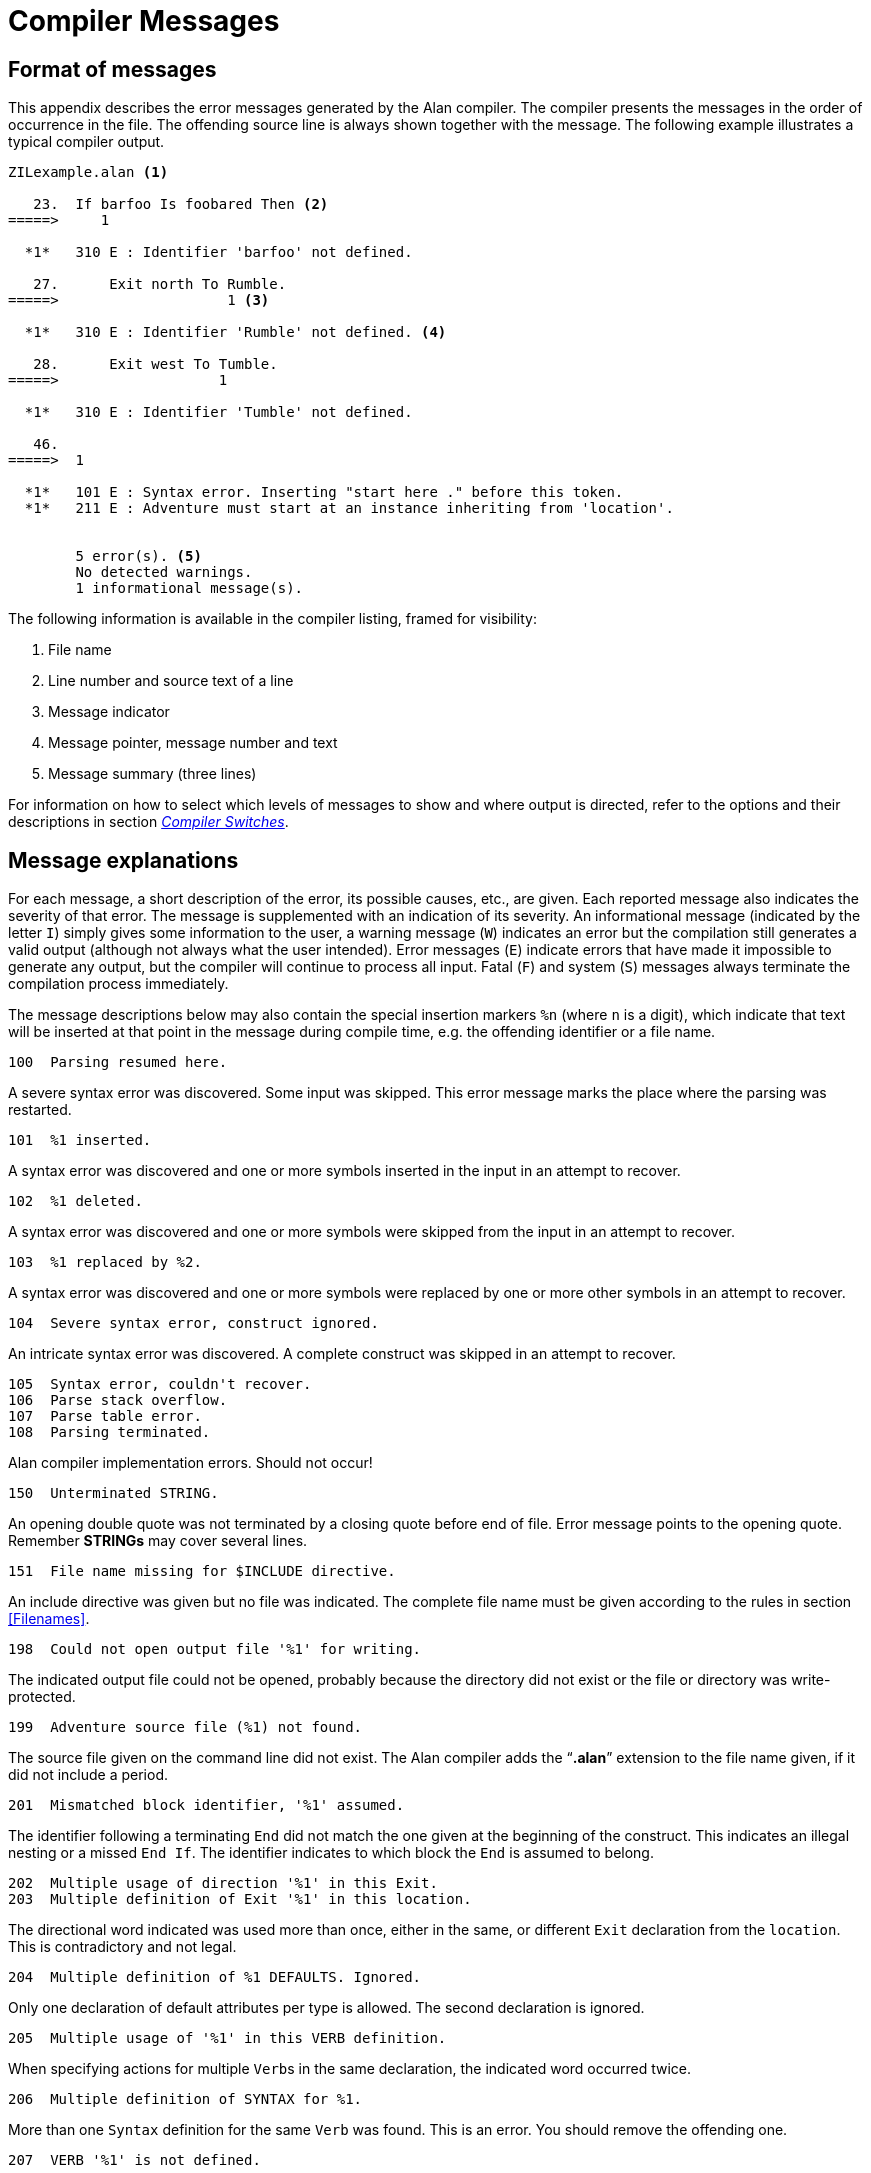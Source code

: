 // ******************************************************************************
// *                                                                            *
// *                       Appendix F: Compiler Messages                        *
// *                                                                            *
// ******************************************************************************

[appendix]
= Compiler Messages

== Format of messages

This appendix describes the error messages generated by the Alan compiler.
The compiler presents the messages in the order of occurrence in the file.
The offending source line is always shown together with the message.
The following example illustrates a typical compiler output.

// @NOTE: The following compiler log was auto-generated using the "ZILexample.*"
//        files in the "/src_scripts/" subfolder. It reconstructs the original
//        log found in the PDF manual (except that compiler messages have changed
//        slightly since).

// @FIXME: A better log could be provided, for example with 2 errors on the same
//         line, which would clarify more how pointers work.

[literal, role="shell"]
................................................................................
ZILexample.alan <1>

   23.  If barfoo Is foobared Then <2>
=====>     1

  *1*   310 E : Identifier 'barfoo' not defined.

   27.      Exit north To Rumble.
=====>                    1 <3>

  *1*   310 E : Identifier 'Rumble' not defined. <4>

   28.      Exit west To Tumble.
=====>                   1

  *1*   310 E : Identifier 'Tumble' not defined.

   46.
=====>  1

  *1*   101 E : Syntax error. Inserting "start here ." before this token.
  *1*   211 E : Adventure must start at an instance inheriting from 'location'.


        5 error(s). <5>
        No detected warnings.
        1 informational message(s).
................................................................................

The following information is available in the compiler listing, framed for visibility:

// @FIXME: Improve slightly descriptions? The "Message indicator" and "pointer"
//         could clarify better how the log works. (just small changes though!)

<1> File name
<2> Line number and source text of a line
<3> Message indicator
<4> Message pointer, message number and text
<5> Message summary (three lines)

For information on how to select which levels of messages to show and where output is directed, refer to the options and their descriptions in section <<Compiler Switches,_Compiler Switches_>>.

== Message explanations

For each message, a short description of the error, its possible causes, etc., are given.
Each reported message also indicates the severity of that error.
The message is supplemented with an indication of its severity.
An informational message (indicated by the letter `I`) simply gives some information to the user, a warning message (`W`) indicates an error but the compilation still generates a valid output (although not always what the user intended).
Error messages (`E`) indicate errors that have made it impossible to generate any output, but the compiler will continue to process all input.
Fatal (`F`) and system (`S`) messages always terminate the compilation process immediately.

The message descriptions below may also contain the special insertion markers `%n` (where `n` is a digit), which indicate that text will be inserted at that point in the message during compile time, e.g. the offending identifier or a file name.

[literal, role="shell"]
................................................................................
100  Parsing resumed here.
................................................................................

[role="commentary"]
--
A severe syntax error was discovered.
Some input was skipped.
This error message marks the place where the parsing was restarted.
--


[literal, role="shell"]
................................................................................
101  %1 inserted.
................................................................................

[role="commentary"]
--
A syntax error was discovered and one or more symbols inserted in the input in an attempt to recover.
--


[literal, role="shell"]
................................................................................
102  %1 deleted.
................................................................................

[role="commentary"]
--
A syntax error was discovered and one or more symbols were skipped from the input in an attempt to recover.
--


[literal, role="shell"]
................................................................................
103  %1 replaced by %2.
................................................................................

[role="commentary"]
--
A syntax error was discovered and one or more symbols were replaced by one or more other symbols in an attempt to recover.
--


[literal, role="shell"]
................................................................................
104  Severe syntax error, construct ignored.
................................................................................

[role="commentary"]
--
An intricate syntax error was discovered.
A complete construct was skipped in an attempt to recover.
--


[literal, role="shell"]
................................................................................
105  Syntax error, couldn't recover.
106  Parse stack overflow.
107  Parse table error.
108  Parsing terminated.
................................................................................

[role="commentary"]
--
Alan compiler implementation errors.
Should not occur!
--


[literal, role="shell"]
................................................................................
150  Unterminated STRING.
................................................................................

[role="commentary"]
--
An opening double quote was not terminated by a closing quote before end of file.
Error message points to the opening quote.
Remember *STRINGs* may cover several lines.
--


[literal, role="shell"]
................................................................................
151  File name missing for $INCLUDE directive.
................................................................................

[role="commentary"]
--
An include directive was given but no file was indicated.
The complete file name must be given according to the rules in section <<Filenames>>.
--


[literal, role="shell"]
................................................................................
198  Could not open output file '%1' for writing.
................................................................................

[role="commentary"]
--
The indicated output file could not be opened, probably because the directory did not exist or the file or directory was write-protected.
--


[literal, role="shell"]
................................................................................
199  Adventure source file (%1) not found.
................................................................................

[role="commentary"]
--
The source file given on the command line did not exist.
The Alan compiler adds the "`*.alan*`" extension to the file name given, if it did not include a period.
--


[literal, role="shell"]
................................................................................
201  Mismatched block identifier, '%1' assumed.
................................................................................

[role="commentary"]
--
The identifier following a terminating `End` did not match the one given at the beginning of the construct.
This indicates an illegal nesting or a missed `End If`.
The identifier indicates to which block the `End` is assumed to belong.
--


[literal, role="shell"]
................................................................................
202  Multiple usage of direction '%1' in this Exit.
203  Multiple definition of Exit '%1' in this location.
................................................................................

[role="commentary"]
--
The directional word indicated was used more than once, either in the same, or different `Exit` declaration from the `location`.
This is contradictory and not legal.
--


[literal, role="shell"]
................................................................................
204  Multiple definition of %1 DEFAULTS. Ignored.
................................................................................

[role="commentary"]
--
Only one declaration of default attributes per type is allowed.
The second declaration is ignored.
--


[literal, role="shell"]
................................................................................
205  Multiple usage of '%1' in this VERB definition.
................................................................................

[role="commentary"]
--
When specifying actions for multiple ``Verb``s in the same declaration, the indicated word occurred twice.
--


[literal, role="shell"]
................................................................................
206  Multiple definition of SYNTAX for %1.
................................................................................

[role="commentary"]
--
More than one `Syntax` definition for the same `Verb` was found.
This is an error.
You should remove the offending one.
--


[literal, role="shell"]
................................................................................
207  VERB '%1' is not defined.
................................................................................

[role="commentary"]
--
A `Syntax` construct defined the syntax for a verb that was never defined.
--


[literal, role="shell"]
................................................................................
208  '%1' is not a VERB.
................................................................................

[role="commentary"]
--
The identifier on the left hand side of a `Syntax` definition was defined as something that was not a `Verb`.
--


[literal, role="shell"]
................................................................................
209  First element in a SYNTAX must be a player word.
................................................................................

[role="commentary"]
--
The definition of a `Syntax` construct may not start with a parameter.
The first word must be a player word so as to distinguish it from other forms of input.
--


[literal, role="shell"]
................................................................................
210  Action qualification not allowed here.
................................................................................

[role="commentary"]
--
The `Before`, `After` and `Only` qualifiers may not be used in a `Does`-clause in this context.
--


[literal, role="shell"]
................................................................................
211  Adventure must start at a Location.
................................................................................

[role="commentary"]
--
You specified a `Where` expression in the `Start` section that did not specify an explicit `location`.
The `Start` section specifies where the hero starts and must be a `location`.
--


[literal, role="shell"]
................................................................................
212  Syntax parameter '%1' overrides symbol.
................................................................................

[role="commentary"]
--
The `Syntax` definition valid in this context defined a symbol that is the same as an entity (class or instance).
The syntax parameter will take precedence.
--


[literal, role="shell"]
................................................................................
213  Verb alternatives not allowed here.
................................................................................

[role="commentary"]
--
You may only specify different `Verb` body alternatives within objects.
The global `Verb` body and the verb body in a `location` may not have alternatives.
--


[literal, role="shell"]
................................................................................
214  Parameter not defined in syntax for '%1'.
................................................................................

[role="commentary"]
--
The identifier given as the selector in a `Verb` body alternative was not defined in the `Syntax` for that verb.
--


[literal, role="shell"]
................................................................................
215  Syntax not compatible with syntax for '%1'.
................................................................................

[role="commentary"]
--
To be able to use the same body for different verbs by supplying them in a comma-separated list in the `Verb` header they must all be compatible.
This means that they have the same number of parameters and the parameters have the same names.
Otherwise conflicts will arise when figuring out which parameter to use.
--


[literal, role="shell"]
................................................................................
216  Parameter '%1' multiply defined in this SYNTAX.
................................................................................

[role="commentary"]
--
The parameter was defined more than once in the same `Syntax` definition.
--


[literal, role="shell"]
................................................................................
217  Only one multiple parameter allowed for each syntax. This one ignored.
................................................................................

[role="commentary"]
--
To be able to use multiple parameters in a player command only one parameter may be marked as referring to multiple objects or actors using *ALL* or conjugations.
This is a warning, the `Syntax` will be as if the first multiple marker was the only one.
--


[literal, role="shell"]
................................................................................
218  Multiple definition of attribute '%1'.
................................................................................

[role="commentary"]
--
The indicated attribute name was defined more than once in the same context (default attribute list or within the same entity).
Remove one definition.
--


[literal, role="shell"]
................................................................................
220  Multiple definition of '%1'.
................................................................................

[role="commentary"]
--
The indicated word has multiple, and possibly different, definitions.
--


[literal, role="shell"]
................................................................................
221  Multiple class restriction for parameter '%1'.
................................................................................

[role="commentary"]
--
The same parameter occurred more than once in the list of class restriction in the same `Syntax` definition.
--


[literal, role="shell"]
................................................................................
222  Identifier '%1' in class definition is not a parameter.
................................................................................

[role="commentary"]
--
Only the parameters in the `Syntax` may be referenced in the class-restricting clause of a `Syntax` definition.
--


[literal, role="shell"]
................................................................................
230  No syntax defined for this verb, assumed '%1 (object)'.
................................................................................

[role="commentary"]
--
This message is a warning to indicate that the default syntax handling has been used.
--


[literal, role="shell"]
................................................................................
310  Identifier '%1' not defined.
................................................................................

[role="commentary"]
--
The indicated word was never defined.
It must be declared either as a `location`, an `object`, a `Container`, an `actor` or an `Event`.
--


[literal, role="shell"]
................................................................................
311  Must refer to %1.
................................................................................

[role="commentary"]
--
The construct indicated does not refer to the correct kind of item, the message indicates which kind of item was expected.
--


[literal, role="shell"]
................................................................................
312  Parameter not uniquely defined as %1, which is required.
................................................................................

[role="commentary"]
--
In certain contexts it is necessary to refer to a particular type of entity, e.g. the `In` expression must refer to a `Container` or an `object` with the `Container` property.
If the reference (the WHAT part) is a parameter identifier, this parameter must be restricted to be of the required type by use of parameter restrictions (such as `Where c IsA Container`).
--


[literal, role="shell"]
................................................................................
315  Attribute not defined for '%1'.
................................................................................

[role="commentary"]
--
The indicated attribute is not defined for the particular `object`, `location` or `actor`.
It must either be a default attribute or be locally declared.
--


[literal, role="shell"]
................................................................................
318  Entity '%1' is not a Container.
................................................................................

[role="commentary"]
--
The referenced entity (`object` or `actor`) was not declared to have the `Container` property, although the context required a container.
--


[literal, role="shell"]
................................................................................
320  Word '%1' belongs to multiple word classes (%2 and %3).
................................................................................

[role="commentary"]
--
A word was declared as to belong to different word classes such as noun, verb, adjective etc.
Only multiple declarations that may lead to unexpected behaviour are reported, usually because of limitations in the current implementation.
Generally it is allowed to declare a word e.g. as both an adjective and a noun.
--


[literal, role="shell"]
................................................................................
321  Synonym target word '%1' not defined.
................................................................................

[role="commentary"]
--
To define a synonym its target word (the word on the left side of the equal sign) must be defined as a proper word elsewhere in the source.
--


[literal, role="shell"]
................................................................................
322  Word '%1' already defined as a synonym.
................................................................................

[role="commentary"]
--
A word may not be declared as a synonym for different target words.
--


[literal, role="shell"]
................................................................................
330  Wrong types of expression. Must be of %1 type.
................................................................................

[role="commentary"]
--
In an expression, a value or an expression was used that had a type that was not allowed.
The message indicates the correct type.
--


[literal, role="shell"]
................................................................................
331  Incompatible types in %1.
................................................................................

[role="commentary"]
--
The two values in an expression with a binary operator did not have compatible types, or the value used in a `Set` statement was not type compatible with the referenced attribute.
--


[literal, role="shell"]
................................................................................
332  Type of local attribute must match default attribute.
................................................................................

[role="commentary"]
--
An attribute declared locally (within an `object`, `actor` or `location`) that has the same name as a default attribute, has to have the same type (Boolean, integer or string).
--


[literal, role="shell"]
................................................................................
333  The word '%1' is defined as a synonym as well as of another word class.
................................................................................

[role="commentary"]
--
Synonyms must be words _not_ defined elsewhere.
--


[literal, role="shell"]
................................................................................
400  Script not defined for Actor '%1'.
................................................................................

[role="commentary"]
--
No `Script` with the indicated identity was defined for the `actor`.
--


[literal, role="shell"]
................................................................................
401  Actor reference required outside Actor specification.
................................................................................

[role="commentary"]
--
Inside an `actor` specification it is permissible to leave out the actor reference in a `Use` statement in which case the surrounding actor is assumed.
Outside actor specifications, the actor reference must always be supplied.
--


[literal, role="shell"]
................................................................................
402  An Actor can't be inside a Container.
................................................................................

[role="commentary"]
--
The `Locate` statement tried to locate an `actor` inside a `Container`.
This is not allowed.
--


[literal, role="shell"]
................................................................................
403  Script number multiply defined for Actor '%1'.
................................................................................

[role="commentary"]
--
The indicated number was used for more than one `Script` for the same `actor`.
--


[literal, role="shell"]
................................................................................
404  Attribute to %1 must be a default attribute.
................................................................................

[role="commentary"]
--
To (((reference attribute))) reference attributes for `object`, `location` and `actor` the attribute used must be a default attribute, as all objects, locations or actors must have it.
--


[literal, role="shell"]
................................................................................
405  The class of a parameter used in %1 must be uniquely defined.
................................................................................

[role="commentary"]
--
In some statements the class of the identifier must be determined during compile time.
This is, for example, the case in `Make` and `Set` statements.
--

// @NOTE: I've fixed the text:
//          "A parameter that was restricted to containers DO NOT have any default"
//        to "DOES NOT have any", etc.
// @FIXME: But the compiler message seems also syntactically wrong:
// 			"406  A parameter defined as Container HAVE NO default attributes."
//         Should be "HAS NO"?? (can't fix this though, unless its fixed in the
//         compiler iteself)!
//         I coudld check the compiler source code to see if it was amended!

[literal, role="shell"]
................................................................................
406  A parameter defined as Container have no default attributes.
................................................................................

[role="commentary"]
--
A parameter that was restricted to containers does not have any default attributes.
Actors, objects and locations have separate sets of default attributes.
In order to refer to an attribute on a parameter it must be restricted to one of these classes.
If the parameter also requires the container property, use `Container actor` or `Container object`.
--


// @FIXME: That "is to test" doesn't sound too good. Maybe "should test"?

[literal, role="shell"]
................................................................................
407  Attribute in LIMITS must be a default attribute.
................................................................................

[role="commentary"]
--
All objects must have the attribute that a `Limits`-clause is to test.
--


[literal, role="shell"]
................................................................................
408  Attributes in %1 must be of Boolean type.
................................................................................

[role="commentary"]
--
The attribute referenced in the indicated context must be a Boolean attribute.
--


[literal, role="shell"]
................................................................................
409  No parameter defined in this context.
................................................................................

[role="commentary"]
--
No parameter is defined in the context where a reference to `object` was made.
Parameters are only defined within ``Check``s and bodies of ``Verb``s, so the use of `object` (an obsolete construct, use the parameter identifier instead) is also restricted to those contexts.
See <<Run-Time Contexts,_Run-Time Contexts_>>.
--


[literal, role="shell"]
................................................................................
410  A parameter may not be used in %1.
................................................................................

[role="commentary"]
--
In certain statements a parameter may not be used at all.
--


[literal, role="shell"]
................................................................................
411  %1 ignored for Actor 'hero'.
................................................................................

[role="commentary"]
--
It is allowed to redefine the predefined actor `hero` (the player).
This makes it possible to define local attributes and descriptions for the hero.
However any definitions of scripts or initial location are ignored (the script is supplied by the player in his input and the initial location is defined in the `Start` section).
--


[literal, role="shell"]
................................................................................
412  'ACTOR' is not allowed inside events.
................................................................................

[role="commentary"]
--
In ``Event``s no actor is active.
This means that no reference to the active `actor` can be made.
See <<Run-Time Contexts,_Run-Time Contexts_>>.
--


[literal, role="shell"]
................................................................................
413  Expression in %1 must be of integer type.
................................................................................

[role="commentary"]
--
The context required a numeric expression.
--


[literal, role="shell"]
................................................................................
414  Invalid initial location for %1.
................................................................................

[role="commentary"]
--
The initial `location` specified was not valid.
--


[literal, role="shell"]
................................................................................
415  Invalid Where specification in %1 statement.
................................................................................

[role="commentary"]
--
The statement indicated does not allow the `Where` specification used.
--


[literal, role="shell"]
................................................................................
416  Interval of size 1 in RANDOM expression.
................................................................................

[role="commentary"]
--
This message informs that the interval in a `Random` statement was just one single value, resulting in always returning the same value, not very random.
--


[literal, role="shell"]
................................................................................
417  Comparing two constant entities will always yield the same result.
................................................................................

[role="commentary"]
--
The expression compared two identifiers none of which was a parameter.
This will always give the same result.
This is probably an error, but the message is still a warning as it gives a perfectly running adventure (but, perhaps not what you intended?).
--


[literal, role="shell"]
................................................................................
418  Aggregate is only allowed on integer type attributes.
................................................................................

[role="commentary"]
--
The aggregates `Max` and `Sum` can only perform their calculation on integers.
--


[literal, role="shell"]
................................................................................
419  Expression in %1 must be of integer or string type.
................................................................................

[role="commentary"]
--
In the indicated context only integer and string type expressions may be used.
--


[literal, role="shell"]
................................................................................
501  LOCATION '%1' has no Exits.
................................................................................

[role="commentary"]
--
In case the hero is located at the indicated `location` he may not be able to escape from that location.
This may be intentional (as for a limbo location or a location with magic words to use as an escape) but the warning is presented as a reminder.
--


[literal, role="shell"]
................................................................................
600  Multiple use of option '%1', ignored.
................................................................................

[role="commentary"]
--
The indicated `Option` was used more than once, this occurrence is ignored and the previous setting used.
--


[literal, role="shell"]
................................................................................
601  Unknown option, '%1'.
................................................................................

[role="commentary"]
--
A word was given in the `Option` section that was not the name of an option.
--


[literal, role="shell"]
................................................................................
602  Illegal value for option '%1'.
................................................................................

[role="commentary"]
--
The indicated `Option` does not allow the value used.
--


[literal, role="shell"]
................................................................................
997  SYSTEM ERROR: %1
................................................................................

[role="commentary"]
--
A severe implementation dependent error has occurred (a bug!).
Please report.
--


[literal, role="shell"]
................................................................................
998  Feature not implemented in %1.
................................................................................

[role="commentary"]
--
The combination of some syntactically correct but semantically tricky constructs is not yet implemented.
Please report.
--


[literal, role="shell"]
................................................................................
999  No Adventure generated.
................................................................................

[role="commentary"]
--
When an error is detected this informational message is given to indicate that no executable adventure was output.
--

// EOF //
